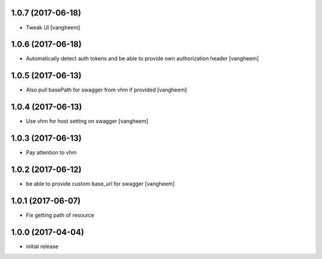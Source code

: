 1.0.7 (2017-06-18)
------------------

- Tweak UI
  [vangheem]


1.0.6 (2017-06-18)
------------------

- Automatically detect auth tokens and be able to provide own authorization header
  [vangheem]


1.0.5 (2017-06-13)
------------------

- Also pull basePath for swagger from vhm if provided
  [vangheem]


1.0.4 (2017-06-13)
------------------

- Use vhm for host setting on swagger
  [vangheem]


1.0.3 (2017-06-13)
------------------

- Pay attention to vhm


1.0.2 (2017-06-12)
------------------

- be able to provide custom base_url for swagger
  [vangheem]


1.0.1 (2017-06-07)
------------------

- Fix getting path of resource


1.0.0 (2017-04-04)
------------------

- initial release
